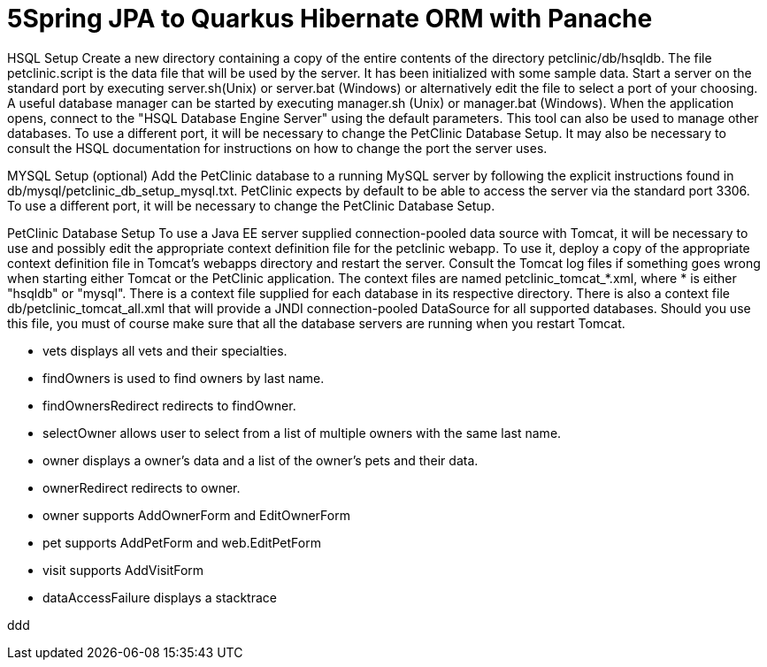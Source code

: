 = 5Spring JPA to Quarkus Hibernate ORM with Panache
:experimental:

HSQL Setup
Create a new directory containing a copy of the entire contents of the directory petclinic/db/hsqldb. The file petclinic.script is the data file that will be used by the server. It has been initialized with some sample data. Start a server on the standard port by executing server.sh(Unix) or server.bat (Windows) or alternatively edit the file to select a port of your choosing. A useful database manager can be started by executing manager.sh (Unix) or manager.bat (Windows). When the application opens, connect to the "HSQL Database Engine Server" using the default parameters. This tool can also be used to manage other databases. To use a different port, it will be necessary to change the PetClinic Database Setup. It may also be necessary to consult the HSQL documentation for instructions on how to change the port the server uses.

MYSQL Setup (optional)
Add the PetClinic database to a running MySQL server by following the explicit instructions found in db/mysql/petclinic_db_setup_mysql.txt. PetClinic expects by default to be able to access the server via the standard port 3306. To use a different port, it will be necessary to change the PetClinic Database Setup.

PetClinic Database Setup
To use a Java EE server supplied connection-pooled data source with Tomcat, it will be necessary to use and possibly edit the appropriate context definition file for the petclinic webapp. To use it, deploy a copy of the appropriate context definition file in Tomcat's webapps directory and restart the server. Consult the Tomcat log files if something goes wrong when starting either Tomcat or the PetClinic application. The context files are named petclinic_tomcat_*.xml, where * is either "hsqldb" or "mysql". There is a context file supplied for each database in its respective directory. There is also a context file db/petclinic_tomcat_all.xml that will provide a JNDI connection-pooled DataSource for all supported databases. Should you use this file, you must of course make sure that all the database servers are running when you restart Tomcat.

 * vets displays all vets and their specialties.
 * findOwners is used to find owners by last name.
 * findOwnersRedirect redirects to findOwner.
 * selectOwner allows user to select from a list of multiple owners with the same last name.
 * owner displays a owner's data and a list of the owner's pets and their data.
 * ownerRedirect redirects to owner.
 * owner supports AddOwnerForm and EditOwnerForm
 * pet supports AddPetForm and web.EditPetForm
 * visit supports AddVisitForm
 * dataAccessFailure displays a stacktrace

ddd